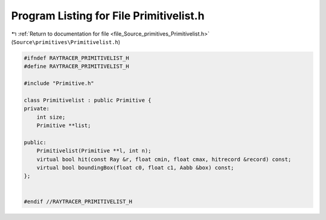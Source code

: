 
.. _program_listing_file_Source_primitives_Primitivelist.h:

Program Listing for File Primitivelist.h
========================================

|exhale_lsh| :ref:`Return to documentation for file <file_Source_primitives_Primitivelist.h>` (``Source\primitives\Primitivelist.h``)

.. |exhale_lsh| unicode:: U+021B0 .. UPWARDS ARROW WITH TIP LEFTWARDS

.. code-block:: cpp

   #ifndef RAYTRACER_PRIMITIVELIST_H
   #define RAYTRACER_PRIMITIVELIST_H
   
   #include "Primitive.h"
   
   class Primitivelist : public Primitive {
   private:
       int size;
       Primitive **list;
   
   public:
       Primitivelist(Primitive **l, int n);
       virtual bool hit(const Ray &r, float cmin, float cmax, hitrecord &record) const;
       virtual bool boundingBox(float c0, float c1, Aabb &box) const;
   };
   
   
   #endif //RAYTRACER_PRIMITIVELIST_H
